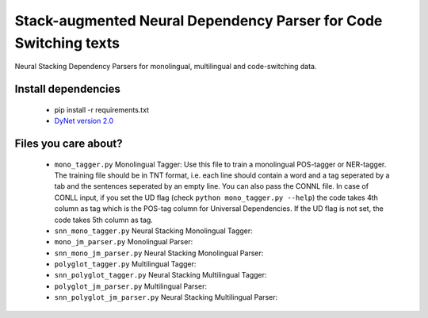 Stack-augmented Neural Dependency Parser for Code Switching texts
=================================================================

Neural Stacking Dependency Parsers for monolingual, multilingual and code-switching data.

Install dependencies
^^^^^^^^^^^^^^^^^^^^

  - pip install -r requirements.txt
  - `DyNet version 2.0
    <https://github.com/clab/dynet>`_

Files you care about?
^^^^^^^^^^^^^^^^^^^^^

  - ``mono_tagger.py`` Monolingual Tagger: Use this file to train a monolingual POS-tagger or NER-tagger. The training file should be in TNT format, i.e. each line should contain a word and a tag seperated by a tab and the sentences seperated by an empty line. You can also pass the CONNL file. In case of CONLL input, if you set the UD flag (check ``python mono_tagger.py --help``) the code takes 4th column as tag which is the POS-tag column for Universal Dependencies. If the UD flag is not set, the code takes 5th column as tag.
  - ``snn_mono_tagger.py`` Neural Stacking Monolingual Tagger: 
  - ``mono_jm_parser.py`` Monolingual Parser:
  - ``snn_mono_jm_parser.py`` Neural Stacking Monolingual Parser:
  - ``polyglot_tagger.py``  Multilingual Tagger:
  - ``snn_polyglot_tagger.py`` Neural Stacking Multilingual Tagger:
  - ``polyglot_jm_parser.py`` Multilingual Parser:
  - ``snn_polyglot_jm_parser.py`` Neural Stacking Multilingual Parser:
